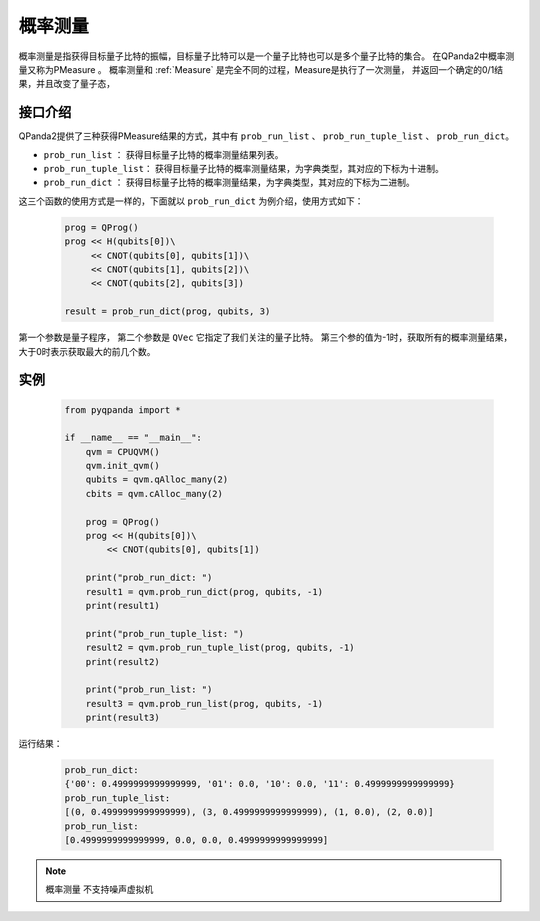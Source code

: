 .. _PMeasure:

概率测量
==================

概率测量是指获得目标量子比特的振幅，目标量子比特可以是一个量子比特也可以是多个量子比特的集合。 在QPanda2中概率测量又称为PMeasure 。
概率测量和 :ref:`Measure` 是完全不同的过程，Measure是执行了一次测量， 并返回一个确定的0/1结果，并且改变了量子态，

接口介绍
----------------

QPanda2提供了三种获得PMeasure结果的方式，其中有 ``prob_run_list`` 、 ``prob_run_tuple_list``  、 ``prob_run_dict``。

- ``prob_run_list`` ： 获得目标量子比特的概率测量结果列表。
- ``prob_run_tuple_list``： 获得目标量子比特的概率测量结果，为字典类型，其对应的下标为十进制。
- ``prob_run_dict`` ：  获得目标量子比特的概率测量结果，为字典类型，其对应的下标为二进制。

这三个函数的使用方式是一样的，下面就以 ``prob_run_dict`` 为例介绍，使用方式如下：

    .. code-block:: python

        prog = QProg()
        prog << H(qubits[0])\
             << CNOT(qubits[0], qubits[1])\
             << CNOT(qubits[1], qubits[2])\
             << CNOT(qubits[2], qubits[3])

        result = prob_run_dict(prog, qubits, 3)

第一个参数是量子程序， 第二个参数是 ``QVec`` 它指定了我们关注的量子比特。
第三个参的值为-1时，获取所有的概率测量结果，大于0时表示获取最大的前几个数。

实例
-----------

    .. code-block:: python

        from pyqpanda import *

        if __name__ == "__main__":
            qvm = CPUQVM()
            qvm.init_qvm()
            qubits = qvm.qAlloc_many(2)
            cbits = qvm.cAlloc_many(2)

            prog = QProg()
            prog << H(qubits[0])\
                << CNOT(qubits[0], qubits[1])

            print("prob_run_dict: ")
            result1 = qvm.prob_run_dict(prog, qubits, -1)
            print(result1)

            print("prob_run_tuple_list: ")
            result2 = qvm.prob_run_tuple_list(prog, qubits, -1)
            print(result2)

            print("prob_run_list: ")
            result3 = qvm.prob_run_list(prog, qubits, -1)
            print(result3)



运行结果：

    .. code-block:: python

        prob_run_dict: 		    
        {'00': 0.4999999999999999, '01': 0.0, '10': 0.0, '11': 0.4999999999999999}		         
        prob_run_tuple_list: 		      
        [(0, 0.4999999999999999), (3, 0.4999999999999999), (1, 0.0), (2, 0.0)]		       
        prob_run_list: 		   
        [0.4999999999999999, 0.0, 0.0, 0.4999999999999999]

.. note::

    ``概率测量`` 不支持噪声虚拟机
